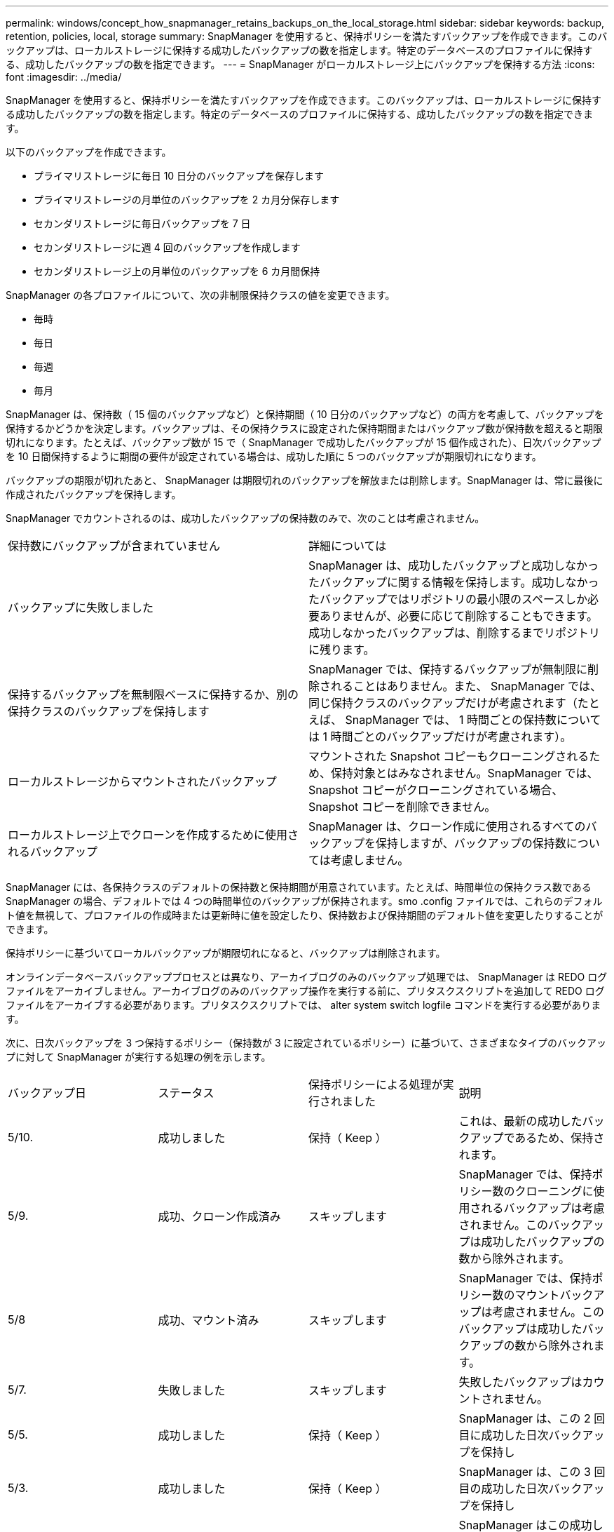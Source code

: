 ---
permalink: windows/concept_how_snapmanager_retains_backups_on_the_local_storage.html 
sidebar: sidebar 
keywords: backup, retention, policies, local, storage 
summary: SnapManager を使用すると、保持ポリシーを満たすバックアップを作成できます。このバックアップは、ローカルストレージに保持する成功したバックアップの数を指定します。特定のデータベースのプロファイルに保持する、成功したバックアップの数を指定できます。 
---
= SnapManager がローカルストレージ上にバックアップを保持する方法
:icons: font
:imagesdir: ../media/


[role="lead"]
SnapManager を使用すると、保持ポリシーを満たすバックアップを作成できます。このバックアップは、ローカルストレージに保持する成功したバックアップの数を指定します。特定のデータベースのプロファイルに保持する、成功したバックアップの数を指定できます。

以下のバックアップを作成できます。

* プライマリストレージに毎日 10 日分のバックアップを保存します
* プライマリストレージの月単位のバックアップを 2 カ月分保存します
* セカンダリストレージに毎日バックアップを 7 日
* セカンダリストレージに週 4 回のバックアップを作成します
* セカンダリストレージ上の月単位のバックアップを 6 カ月間保持


SnapManager の各プロファイルについて、次の非制限保持クラスの値を変更できます。

* 毎時
* 毎日
* 毎週
* 毎月


SnapManager は、保持数（ 15 個のバックアップなど）と保持期間（ 10 日分のバックアップなど）の両方を考慮して、バックアップを保持するかどうかを決定します。バックアップは、その保持クラスに設定された保持期間またはバックアップ数が保持数を超えると期限切れになります。たとえば、バックアップ数が 15 で（ SnapManager で成功したバックアップが 15 個作成された）、日次バックアップを 10 日間保持するように期間の要件が設定されている場合は、成功した順に 5 つのバックアップが期限切れになります。

バックアップの期限が切れたあと、 SnapManager は期限切れのバックアップを解放または削除します。SnapManager は、常に最後に作成されたバックアップを保持します。

SnapManager でカウントされるのは、成功したバックアップの保持数のみで、次のことは考慮されません。

|===


| 保持数にバックアップが含まれていません | 詳細については 


 a| 
バックアップに失敗しました
 a| 
SnapManager は、成功したバックアップと成功しなかったバックアップに関する情報を保持します。成功しなかったバックアップではリポジトリの最小限のスペースしか必要ありませんが、必要に応じて削除することもできます。成功しなかったバックアップは、削除するまでリポジトリに残ります。



 a| 
保持するバックアップを無制限ベースに保持するか、別の保持クラスのバックアップを保持します
 a| 
SnapManager では、保持するバックアップが無制限に削除されることはありません。また、 SnapManager では、同じ保持クラスのバックアップだけが考慮されます（たとえば、 SnapManager では、 1 時間ごとの保持数については 1 時間ごとのバックアップだけが考慮されます）。



 a| 
ローカルストレージからマウントされたバックアップ
 a| 
マウントされた Snapshot コピーもクローニングされるため、保持対象とはみなされません。SnapManager では、 Snapshot コピーがクローニングされている場合、 Snapshot コピーを削除できません。



 a| 
ローカルストレージ上でクローンを作成するために使用されるバックアップ
 a| 
SnapManager は、クローン作成に使用されるすべてのバックアップを保持しますが、バックアップの保持数については考慮しません。

|===
SnapManager には、各保持クラスのデフォルトの保持数と保持期間が用意されています。たとえば、時間単位の保持クラス数である SnapManager の場合、デフォルトでは 4 つの時間単位のバックアップが保持されます。smo .config ファイルでは、これらのデフォルト値を無視して、プロファイルの作成時または更新時に値を設定したり、保持数および保持期間のデフォルト値を変更したりすることができます。

保持ポリシーに基づいてローカルバックアップが期限切れになると、バックアップは削除されます。

オンラインデータベースバックアッププロセスとは異なり、アーカイブログのみのバックアップ処理では、 SnapManager は REDO ログファイルをアーカイブしません。アーカイブログのみのバックアップ操作を実行する前に、プリタスクスクリプトを追加して REDO ログファイルをアーカイブする必要があります。プリタスクスクリプトでは、 alter system switch logfile コマンドを実行する必要があります。

次に、日次バックアップを 3 つ保持するポリシー（保持数が 3 に設定されているポリシー）に基づいて、さまざまなタイプのバックアップに対して SnapManager が実行する処理の例を示します。

|===


| バックアップ日 | ステータス | 保持ポリシーによる処理が実行されました | 説明 


 a| 
5/10.
 a| 
成功しました
 a| 
保持（ Keep ）
 a| 
これは、最新の成功したバックアップであるため、保持されます。



 a| 
5/9.
 a| 
成功、クローン作成済み
 a| 
スキップします
 a| 
SnapManager では、保持ポリシー数のクローニングに使用されるバックアップは考慮されません。このバックアップは成功したバックアップの数から除外されます。



 a| 
5/8
 a| 
成功、マウント済み
 a| 
スキップします
 a| 
SnapManager では、保持ポリシー数のマウントバックアップは考慮されません。このバックアップは成功したバックアップの数から除外されます。



 a| 
5/7.
 a| 
失敗しました
 a| 
スキップします
 a| 
失敗したバックアップはカウントされません。



 a| 
5/5.
 a| 
成功しました
 a| 
保持（ Keep ）
 a| 
SnapManager は、この 2 回目に成功した日次バックアップを保持し



 a| 
5/3.
 a| 
成功しました
 a| 
保持（ Keep ）
 a| 
SnapManager は、この 3 回目の成功した日次バックアップを保持し



 a| 
5/2
 a| 
成功しました
 a| 
削除
 a| 
SnapManager はこの成功したバックアップの数をカウントしますが、 SnapManager が日次バックアップを 3 回成功すると、そのバックアップは削除されます。

|===
* 関連情報 *

http://mysupport.netapp.com/["ネットアップサポートサイトのドキュメント： mysupport.netapp.com"]
